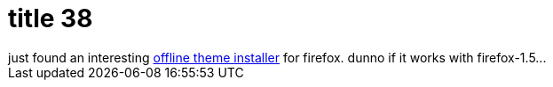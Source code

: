 = title 38

:slug: title-38
:category: hacking
:tags: en
:date: 2005-12-01T22:10:34Z
++++
just found an interesting <a href="http://linux01.gwdg.de/~pbleser/files/mozilla-offline-theme-installer.html">offline theme installer</a> for firefox. dunno if it works with firefox-1.5...
++++

